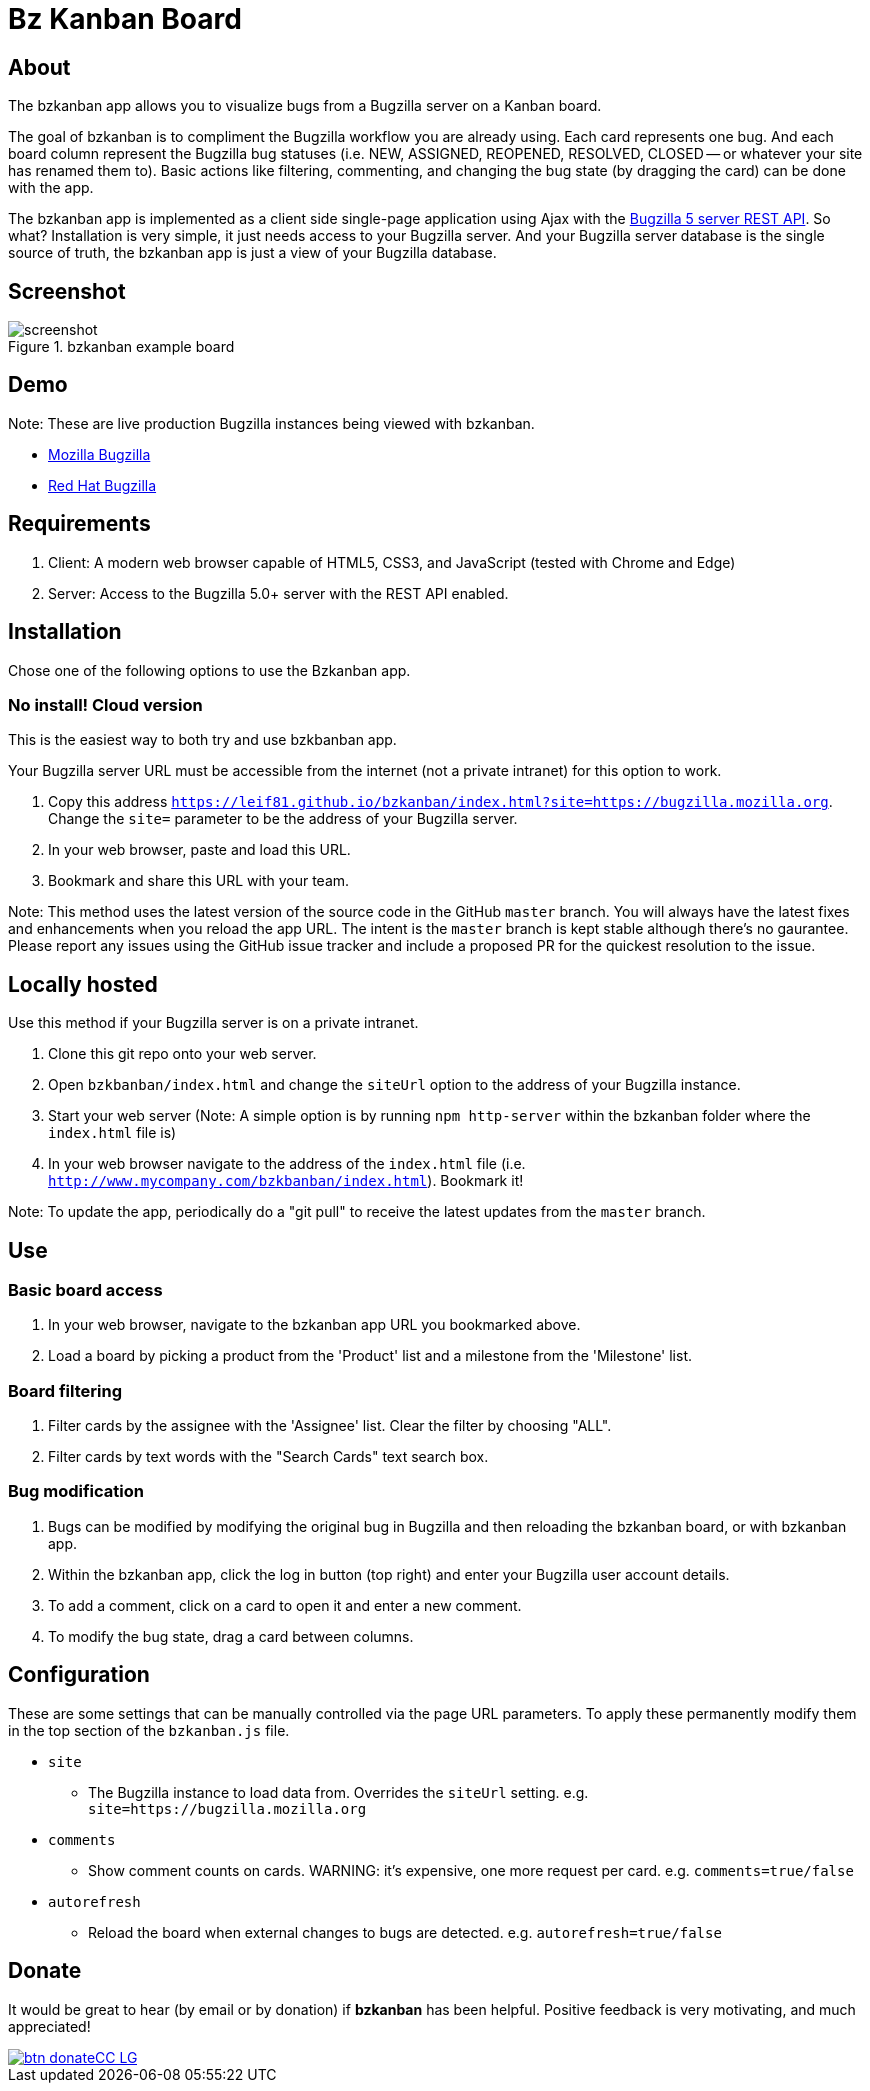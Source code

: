 = Bz Kanban Board

== About

The bzkanban app allows you to visualize bugs from a Bugzilla server on a Kanban board.

The goal of bzkanban is to compliment the Bugzilla workflow you are already using.
Each card represents one bug.
And each board column represent the Bugzilla bug statuses (i.e. NEW, ASSIGNED, REOPENED, RESOLVED, CLOSED -- or whatever your site has renamed them to).
Basic actions like filtering, commenting, and changing the bug state (by dragging the card) can be done with the app.

The bzkanban app is implemented as a client side single-page application using Ajax with the http://bugzilla.readthedocs.io/en/latest/api/index.html[Bugzilla 5 server REST API].
So what?
Installation is very simple, it just needs access to your Bugzilla server.
And your Bugzilla server database is the single source of truth, the bzkanban app is just a view of your Bugzilla database.

== Screenshot

image::screenshot.png[title="bzkanban example board"]

== Demo

Note: These are live production Bugzilla instances being viewed with bzkanban.

- http://leif81.github.io/bzkanban/index.html?product=Bugzilla&milestone=Bugzilla+6.0&assignee=&comments=false&site=https%3A%2F%2Fbugzilla.mozilla.org[Mozilla Bugzilla]

- http://leif81.github.io/bzkanban/index.html?site=https://bugzilla.redhat.com/[Red Hat Bugzilla]

== Requirements

 . Client: A modern web browser capable of HTML5, CSS3, and JavaScript (tested with Chrome and Edge)
 . Server: Access to the Bugzilla 5.0+ server with the REST API enabled.

== Installation

Chose one of the following options to use the Bzkanban app.

=== No install! Cloud version

This is the easiest way to both try and use bzkbanban app.

Your Bugzilla server URL must be accessible from the internet (not a private intranet) for this option to work.

1. Copy this address `https://leif81.github.io/bzkanban/index.html?site=https://bugzilla.mozilla.org`. Change the `site=` parameter to be the address of your Bugzilla server.
1. In your web browser, paste and load this URL.
1. Bookmark and share this URL with your team.

Note: This method uses the latest version of the source code in the GitHub `master` branch. You will always have the latest fixes and enhancements when you reload the app URL. The intent is the `master` branch is kept stable although there's no gaurantee. Please report any issues using the GitHub issue tracker and include a proposed PR for the quickest resolution to the issue.

== Locally hosted

Use this method if your Bugzilla server is on a private intranet.

 . Clone this git repo onto your web server.
 . Open `bzkbanban/index.html` and change the `siteUrl` option to the address of your Bugzilla instance.
 . Start your web server (Note: A simple option is by running `npm http-server` within the bzkanban folder where the `index.html` file is)
 . In your web browser navigate to the address of the `index.html` file (i.e. `http://www.mycompany.com/bzkbanban/index.html`). Bookmark it! 
 
Note: To update the app, periodically do a "git pull" to receive the latest updates from the `master` branch.

== Use

=== Basic board access

 1. In your web browser, navigate to the bzkanban app URL you bookmarked above.
 1. Load a board by picking a product from the 'Product' list and a milestone from the 'Milestone' list.

=== Board filtering

 . Filter cards by the assignee with the 'Assignee' list. Clear the filter by choosing "ALL".
 . Filter cards by text words with the "Search Cards" text search box.

=== Bug modification

 . Bugs can be modified by modifying the original bug in Bugzilla and then reloading the bzkanban board, or with bzkanban app.
 . Within the bzkanban app, click the log in button (top right) and enter your Bugzilla user account details.
 . To add a comment, click on a card to open it and enter a new comment.
 . To modify the bug state, drag a card between columns.

== Configuration

These are some settings that can be manually controlled via the page URL parameters. To apply these permanently modify them in the top section of the `bzkanban.js` file.

 * `site`
 ** The Bugzilla instance to load data from. Overrides the `siteUrl` setting. e.g. `site=https://bugzilla.mozilla.org`
 * `comments`
 ** Show comment counts on cards. WARNING: it's expensive, one more request per card. e.g. `comments=true/false`
 * `autorefresh`
 ** Reload the board when external changes to bugs are detected. e.g. `autorefresh=true/false`

== Donate

It would be great to hear (by email or by donation) if *bzkanban* has been helpful. Positive feedback is very motivating, and much
appreciated!

image::https://www.paypalobjects.com/en_US/i/btn/btn_donateCC_LG.gif[link=https://www.paypal.com/cgi-bin/webscr?cmd=_s-xclick&hosted_button_id=GKF8LEAX4BB5G]
